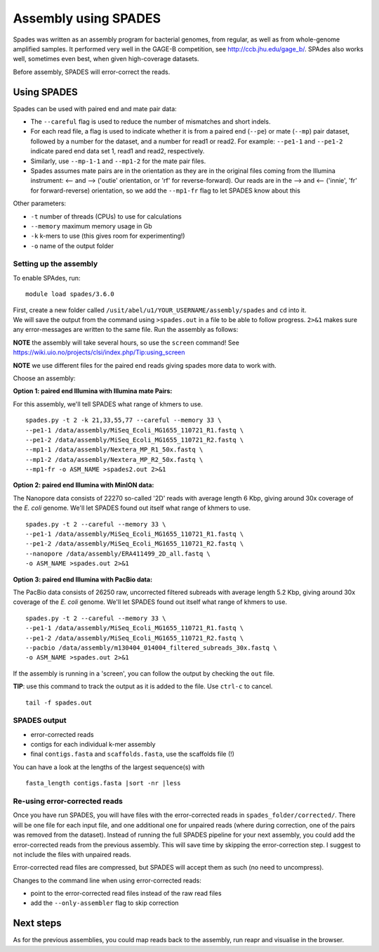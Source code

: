 Assembly using SPADES
=====================

Spades was written as an assembly program for bacterial genomes, from
regular, as well as from whole-genome amplified samples. It performed
very well in the GAGE-B competition, see http://ccb.jhu.edu/gage_b/.
SPAdes also works well, sometimes even best, when given high-coverage
datasets.

Before assembly, SPADES will error-correct the reads.

Using SPADES
~~~~~~~~~~~~

Spades can be used with paired end and mate pair data:

-  The ``--careful`` flag is used to reduce the number of mismatches and
   short indels.
-  For each read file, a flag is used to indicate whether it is from a
   paired end (``--pe``) or mate (``--mp``) pair dataset, followed by a
   number for the dataset, and a number for read1 or read2. For example:
   ``--pe1-1`` and ``--pe1-2`` indicate pared end data set 1, read1 and
   read2, respectively.
-  Similarly, use ``--mp-1-1`` and ``--mp1-2`` for the mate pair files.
-  Spades assumes mate pairs are in the orientation as they are in the
   original files coming from the Illumina instrument: <-- and -->
   ('outie' orientation, or 'rf' for reverse-forward). Our reads are in
   the --> and <-- ('innie', 'fr' for forward-reverse) orientation, so
   we add the ``--mp1-fr`` flag to let SPADES know about this

Other parameters:

-  ``-t`` number of threads (CPUs) to use for calculations
-  ``--memory`` maximum memory usage in Gb
-  ``-k`` k-mers to use (this gives room for experimenting!)
-  ``-o`` name of the output folder

Setting up the assembly
^^^^^^^^^^^^^^^^^^^^^^^

To enable SPAdes, run:

::

    module load spades/3.6.0

| First, create a new folder called
  ``/usit/abel/u1/YOUR_USERNAME/assembly/spades`` and ``cd`` into it.
| We will save the output from the command using ``>spades.out`` in a
  file to be able to follow progress. ``2>&1`` makes sure any
  error-messages are written to the same file. Run the assembly as
  follows:

**NOTE** the assembly will take several hours, so use the ``screen``
command! See
https://wiki.uio.no/projects/clsi/index.php/Tip:using_screen

**NOTE** we use different files for the paired end reads giving spades
more data to work with.

Choose an assembly:

**Option 1: paired end Illumina with Illumina mate Pairs:**

For this assembly, we'll tell SPADES what range of khmers to use.

::

    spades.py -t 2 -k 21,33,55,77 --careful --memory 33 \
    --pe1-1 /data/assembly/MiSeq_Ecoli_MG1655_110721_R1.fastq \
    --pe1-2 /data/assembly/MiSeq_Ecoli_MG1655_110721_R2.fastq \
    --mp1-1 /data/assembly/Nextera_MP_R1_50x.fastq \
    --mp1-2 /data/assembly/Nextera_MP_R2_50x.fastq \
    --mp1-fr -o ASM_NAME >spades2.out 2>&1

**Option 2: paired end Illumina with MinION data:**

The Nanopore data consists of 22270 so-called '2D' reads with average
length 6 Kbp, giving around 30x coverage of the *E. coli* genome. We'll
let SPADES found out itself what range of khmers to use.

::

    spades.py -t 2 --careful --memory 33 \
    --pe1-1 /data/assembly/MiSeq_Ecoli_MG1655_110721_R1.fastq \
    --pe1-2 /data/assembly/MiSeq_Ecoli_MG1655_110721_R2.fastq \
    --nanopore /data/assembly/ERA411499_2D_all.fastq \
    -o ASM_NAME >spades.out 2>&1

**Option 3: paired end Illumina with PacBio data:**

The PacBio data consists of 26250 raw, uncorrected filtered subreads
with average length 5.2 Kbp, giving around 30x coverage of the *E. coli*
genome. We'll let SPADES found out itself what range of khmers to use.

::

    spades.py -t 2 --careful --memory 33 \
    --pe1-1 /data/assembly/MiSeq_Ecoli_MG1655_110721_R1.fastq \
    --pe1-2 /data/assembly/MiSeq_Ecoli_MG1655_110721_R2.fastq \
    --pacbio /data/assembly/m130404_014004_filtered_subreads_30x.fastq \
    -o ASM_NAME >spades.out 2>&1

If the assembly is running in a 'screen', you can follow the output by
checking the ``out`` file.

**TIP**: use this command to track the output as it is added to the
file. Use ``ctrl-c`` to cancel.

::

    tail -f spades.out

SPADES output
^^^^^^^^^^^^^

-  error-corrected reads
-  contigs for each individual k-mer assembly
-  final ``contigs.fasta`` and ``scaffolds.fasta``, use the scaffolds
   file (!)

You can have a look at the lengths of the largest sequence(s) with

::

    fasta_length contigs.fasta |sort -nr |less

Re-using error-corrected reads
^^^^^^^^^^^^^^^^^^^^^^^^^^^^^^

Once you have run SPADES, you will have files with the error-corrected
reads in ``spades_folder/corrected/``. There will be one file for each
input file, and one additional one for unpaired reads (where during
correction, one of the pairs was removed from the dataset). Instead of
running the full SPADES pipeline for your next assembly, you could add
the error-corrected reads from the previous assembly. This will save
time by skipping the error-correction step. I suggest to not include the
files with unpaired reads.

Error-corrected read files are compressed, but SPADES will accept them
as such (no need to uncompress).

Changes to the command line when using error-corrected reads:

-  point to the error-corrected read files instead of the raw read files
-  add the ``--only-assembler`` flag to skip correction

Next steps
~~~~~~~~~~

As for the previous assemblies, you could map reads back to the
assembly, run reapr and visualise in the browser.
